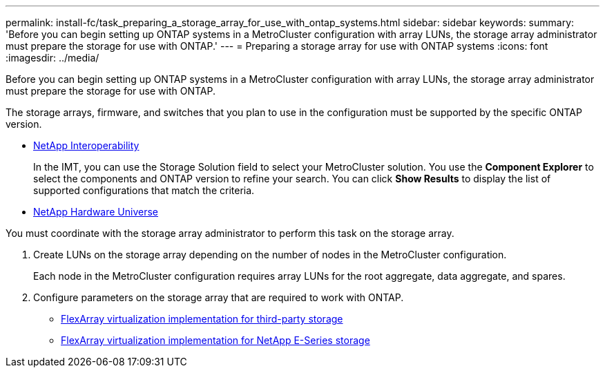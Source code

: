 ---
permalink: install-fc/task_preparing_a_storage_array_for_use_with_ontap_systems.html
sidebar: sidebar
keywords: 
summary: 'Before you can begin setting up ONTAP systems in a MetroCluster configuration with array LUNs, the storage array administrator must prepare the storage for use with ONTAP.'
---
= Preparing a storage array for use with ONTAP systems
:icons: font
:imagesdir: ../media/

[.lead]
Before you can begin setting up ONTAP systems in a MetroCluster configuration with array LUNs, the storage array administrator must prepare the storage for use with ONTAP.

The storage arrays, firmware, and switches that you plan to use in the configuration must be supported by the specific ONTAP version.

* https://mysupport.netapp.com/NOW/products/interoperability[NetApp Interoperability]
+
In the IMT, you can use the Storage Solution field to select your MetroCluster solution. You use the *Component Explorer* to select the components and ONTAP version to refine your search. You can click *Show Results* to display the list of supported configurations that match the criteria.

* https://hwu.netapp.com[NetApp Hardware Universe]

You must coordinate with the storage array administrator to perform this task on the storage array.

. Create LUNs on the storage array depending on the number of nodes in the MetroCluster configuration.
+
Each node in the MetroCluster configuration requires array LUNs for the root aggregate, data aggregate, and spares.

. Configure parameters on the storage array that are required to work with ONTAP.
 ** https://docs.netapp.com/ontap-9/topic/com.netapp.doc.vs-ig-third/home.html[FlexArray virtualization implementation for third-party storage]
 ** https://docs.netapp.com/ontap-9/topic/com.netapp.doc.vs-ig-es/home.html[FlexArray virtualization implementation for NetApp E-Series storage]
